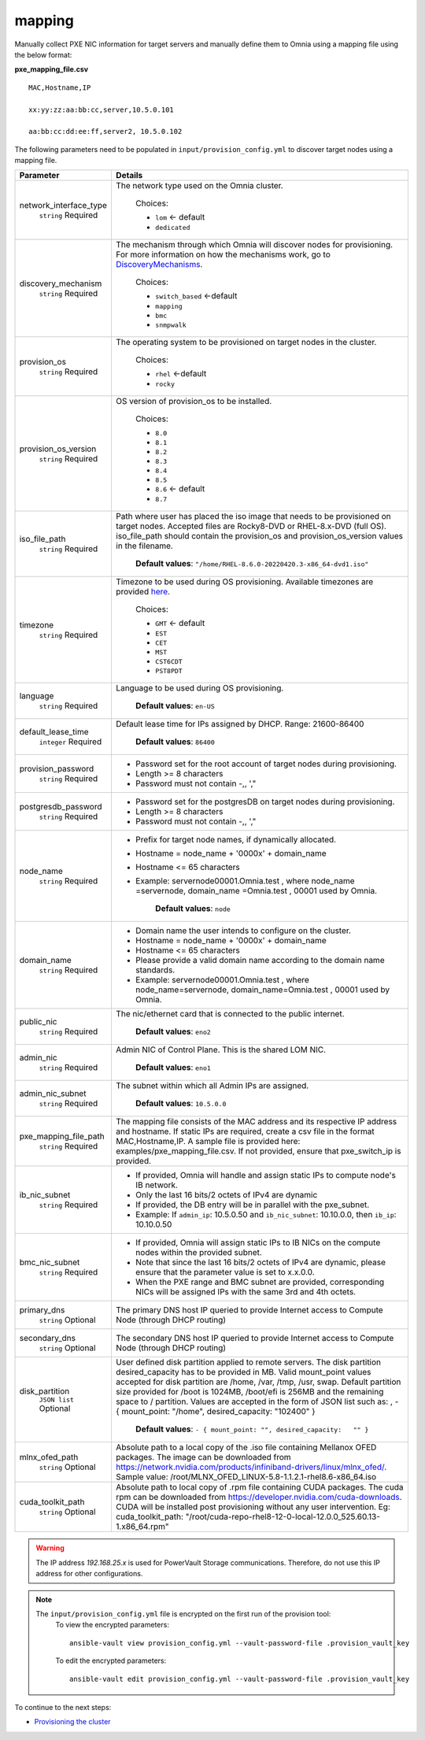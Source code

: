 mapping
--------------
Manually collect PXE NIC information for target servers and manually define them to Omnia using a mapping file using the below format:

**pxe_mapping_file.csv**


::

    MAC,Hostname,IP

    xx:yy:zz:aa:bb:cc,server,10.5.0.101

    aa:bb:cc:dd:ee:ff,server2, 10.5.0.102

The following parameters need to be populated in ``input/provision_config.yml`` to discover target nodes using a mapping file.

+------------------------+----------------------------------------------------------------------------------------------------------------------------------------------------------------------------------------------------------------------------------------------------------------------------------------------------------------------------------------------------------------------------------------------------------------------------------------------------------+
| Parameter              | Details                                                                                                                                                                                                                                                                                                                                                                                                                                                  |
+========================+==========================================================================================================================================================================================================================================================================================================================================================================================================================================================+
| network_interface_type | The network type used on the Omnia cluster.                                                                                                                                                                                                                                                                                                                                                                                                              |
|      ``string``        |                                                                                                                                                                                                                                                                                                                                                                                                                                                          |
|      Required          |      Choices:                                                                                                                                                                                                                                                                                                                                                                                                                                            |
|                        |                                                                                                                                                                                                                                                                                                                                                                                                                                                          |
|                        |      * ``lom`` <- default                                                                                                                                                                                                                                                                                                                                                                                                                                |
|                        |      * ``dedicated``                                                                                                                                                                                                                                                                                                                                                                                                                                     |
+------------------------+----------------------------------------------------------------------------------------------------------------------------------------------------------------------------------------------------------------------------------------------------------------------------------------------------------------------------------------------------------------------------------------------------------------------------------------------------------+
| discovery_mechanism    | The mechanism through which Omnia will discover nodes for provisioning.   For more information on how the mechanisms work, go to `DiscoveryMechanisms   <DiscoveryMechanisms/index.html>`_.                                                                                                                                                                                                                                                              |
|      ``string``        |                                                                                                                                                                                                                                                                                                                                                                                                                                                          |
|      Required          |      Choices:                                                                                                                                                                                                                                                                                                                                                                                                                                            |
|                        |                                                                                                                                                                                                                                                                                                                                                                                                                                                          |
|                        |      * ``switch_based`` <-default                                                                                                                                                                                                                                                                                                                                                                                                                        |
|                        |      * ``mapping``                                                                                                                                                                                                                                                                                                                                                                                                                                       |
|                        |      * ``bmc``                                                                                                                                                                                                                                                                                                                                                                                                                                           |
|                        |      * ``snmpwalk``                                                                                                                                                                                                                                                                                                                                                                                                                                      |
+------------------------+----------------------------------------------------------------------------------------------------------------------------------------------------------------------------------------------------------------------------------------------------------------------------------------------------------------------------------------------------------------------------------------------------------------------------------------------------------+
| provision_os           | The operating system to be provisioned on target nodes in the   cluster.                                                                                                                                                                                                                                                                                                                                                                                 |
|      ``string``        |                                                                                                                                                                                                                                                                                                                                                                                                                                                          |
|      Required          |      Choices:                                                                                                                                                                                                                                                                                                                                                                                                                                            |
|                        |                                                                                                                                                                                                                                                                                                                                                                                                                                                          |
|                        |      * ``rhel`` <-default                                                                                                                                                                                                                                                                                                                                                                                                                                |
|                        |      * ``rocky``                                                                                                                                                                                                                                                                                                                                                                                                                                         |
+------------------------+----------------------------------------------------------------------------------------------------------------------------------------------------------------------------------------------------------------------------------------------------------------------------------------------------------------------------------------------------------------------------------------------------------------------------------------------------------+
| provision_os_version   | OS version of provision_os to be installed.                                                                                                                                                                                                                                                                                                                                                                                                              |
|      ``string``        |                                                                                                                                                                                                                                                                                                                                                                                                                                                          |
|      Required          |      Choices:                                                                                                                                                                                                                                                                                                                                                                                                                                            |
|                        |                                                                                                                                                                                                                                                                                                                                                                                                                                                          |
|                        |      * ``8.0``                                                                                                                                                                                                                                                                                                                                                                                                                                           |
|                        |      * ``8.1``                                                                                                                                                                                                                                                                                                                                                                                                                                           |
|                        |      * ``8.2``                                                                                                                                                                                                                                                                                                                                                                                                                                           |
|                        |      * ``8.3``                                                                                                                                                                                                                                                                                                                                                                                                                                           |
|                        |      * ``8.4``                                                                                                                                                                                                                                                                                                                                                                                                                                           |
|                        |      * ``8.5``                                                                                                                                                                                                                                                                                                                                                                                                                                           |
|                        |      * ``8.6``  <- default                                                                                                                                                                                                                                                                                                                                                                                                                               |
|                        |      * ``8.7``                                                                                                                                                                                                                                                                                                                                                                                                                                           |
+------------------------+----------------------------------------------------------------------------------------------------------------------------------------------------------------------------------------------------------------------------------------------------------------------------------------------------------------------------------------------------------------------------------------------------------------------------------------------------------+
| iso_file_path          | Path where user has placed the iso image that needs to be provisioned on   target nodes. Accepted files are Rocky8-DVD or RHEL-8.x-DVD (full OS).  iso_file_path  should contain the  provision_os  and    provision_os_version  values in   the  filename.                                                                                                                                                                                              |
|      ``string``        |                                                                                                                                                                                                                                                                                                                                                                                                                                                          |
|      Required          |      **Default values**:   ``"/home/RHEL-8.6.0-20220420.3-x86_64-dvd1.iso"``                                                                                                                                                                                                                                                                                                                                                                             |
+------------------------+----------------------------------------------------------------------------------------------------------------------------------------------------------------------------------------------------------------------------------------------------------------------------------------------------------------------------------------------------------------------------------------------------------------------------------------------------------+
| timezone               | Timezone to be used during OS provisioning. Available timezones are   provided `here <../../Appendix.html>`_.                                                                                                                                                                                                                                                                                                                                            |
|      ``string``        |                                                                                                                                                                                                                                                                                                                                                                                                                                                          |
|      Required          |      Choices:                                                                                                                                                                                                                                                                                                                                                                                                                                            |
|                        |                                                                                                                                                                                                                                                                                                                                                                                                                                                          |
|                        |      * ``GMT`` <- default                                                                                                                                                                                                                                                                                                                                                                                                                                |
|                        |      * ``EST``                                                                                                                                                                                                                                                                                                                                                                                                                                           |
|                        |      * ``CET``                                                                                                                                                                                                                                                                                                                                                                                                                                           |
|                        |      * ``MST``                                                                                                                                                                                                                                                                                                                                                                                                                                           |
|                        |      * ``CST6CDT``                                                                                                                                                                                                                                                                                                                                                                                                                                       |
|                        |      * ``PST8PDT``                                                                                                                                                                                                                                                                                                                                                                                                                                       |
+------------------------+----------------------------------------------------------------------------------------------------------------------------------------------------------------------------------------------------------------------------------------------------------------------------------------------------------------------------------------------------------------------------------------------------------------------------------------------------------+
| language               | Language to be used during OS provisioning.                                                                                                                                                                                                                                                                                                                                                                                                              |
|      ``string``        |                                                                                                                                                                                                                                                                                                                                                                                                                                                          |
|      Required          |      **Default values**: ``en-US``                                                                                                                                                                                                                                                                                                                                                                                                                       |
+------------------------+----------------------------------------------------------------------------------------------------------------------------------------------------------------------------------------------------------------------------------------------------------------------------------------------------------------------------------------------------------------------------------------------------------------------------------------------------------+
| default_lease_time     | Default lease time for IPs assigned by DHCP. Range: 21600-86400                                                                                                                                                                                                                                                                                                                                                                                          |
|      ``integer``       |                                                                                                                                                                                                                                                                                                                                                                                                                                                          |
|      Required          |      **Default values**: ``86400``                                                                                                                                                                                                                                                                                                                                                                                                                       |
+------------------------+----------------------------------------------------------------------------------------------------------------------------------------------------------------------------------------------------------------------------------------------------------------------------------------------------------------------------------------------------------------------------------------------------------------------------------------------------------+
| provision_password     | * Password set for the root account of target nodes during   provisioning.                                                                                                                                                                                                                                                                                                                                                                               |
|      ``string``        | * Length >= 8 characters                                                                                                                                                                                                                                                                                                                                                                                                                                 |
|      Required          | * Password must not contain -,\, ',"                                                                                                                                                                                                                                                                                                                                                                                                                     |
+------------------------+----------------------------------------------------------------------------------------------------------------------------------------------------------------------------------------------------------------------------------------------------------------------------------------------------------------------------------------------------------------------------------------------------------------------------------------------------------+
| postgresdb_password    | * Password set for the postgresDB on target nodes during   provisioning.                                                                                                                                                                                                                                                                                                                                                                                 |
|      ``string``        | * Length >= 8 characters                                                                                                                                                                                                                                                                                                                                                                                                                                 |
|      Required          | * Password must not contain -,\, ',"                                                                                                                                                                                                                                                                                                                                                                                                                     |
+------------------------+----------------------------------------------------------------------------------------------------------------------------------------------------------------------------------------------------------------------------------------------------------------------------------------------------------------------------------------------------------------------------------------------------------------------------------------------------------+
| node_name              | * Prefix for target node names, if dynamically allocated.                                                                                                                                                                                                                                                                                                                                                                                                |
|      ``string``        | * Hostname = node_name + '0000x' + domain_name                                                                                                                                                                                                                                                                                                                                                                                                           |
|      Required          | * Hostname <= 65 characters                                                                                                                                                                                                                                                                                                                                                                                                                              |
|                        | * Example: servernode00001.Omnia.test , where  node_name =servernode,  domain_name =Omnia.test , 00001 used by   Omnia.                                                                                                                                                                                                                                                                                                                                  |
|                        |                                                                                                                                                                                                                                                                                                                                                                                                                                                          |
|                        |      **Default values**: ``node``                                                                                                                                                                                                                                                                                                                                                                                                                        |
+------------------------+----------------------------------------------------------------------------------------------------------------------------------------------------------------------------------------------------------------------------------------------------------------------------------------------------------------------------------------------------------------------------------------------------------------------------------------------------------+
| domain_name            | * Domain name the user intends to configure on the cluster.                                                                                                                                                                                                                                                                                                                                                                                              |
|      ``string``        | * Hostname = node_name + '0000x' + domain_name                                                                                                                                                                                                                                                                                                                                                                                                           |
|      Required          | * Hostname <= 65 characters                                                                                                                                                                                                                                                                                                                                                                                                                              |
|                        | * Please provide a valid domain name according to the domain name   standards.                                                                                                                                                                                                                                                                                                                                                                           |
|                        | * Example: servernode00001.Omnia.test , where node_name=servernode,   domain_name=Omnia.test , 00001 used by Omnia.                                                                                                                                                                                                                                                                                                                                      |
+------------------------+----------------------------------------------------------------------------------------------------------------------------------------------------------------------------------------------------------------------------------------------------------------------------------------------------------------------------------------------------------------------------------------------------------------------------------------------------------+
| public_nic             | The nic/ethernet card that is connected to the public internet.                                                                                                                                                                                                                                                                                                                                                                                          |
|      ``string``        |                                                                                                                                                                                                                                                                                                                                                                                                                                                          |
|      Required          |      **Default values**: ``eno2``                                                                                                                                                                                                                                                                                                                                                                                                                        |
+------------------------+----------------------------------------------------------------------------------------------------------------------------------------------------------------------------------------------------------------------------------------------------------------------------------------------------------------------------------------------------------------------------------------------------------------------------------------------------------+
| admin_nic              | Admin NIC of Control Plane. This is the shared LOM NIC.                                                                                                                                                                                                                                                                                                                                                                                                  |
|      ``string``        |                                                                                                                                                                                                                                                                                                                                                                                                                                                          |
|      Required          |      **Default values**: ``eno1``                                                                                                                                                                                                                                                                                                                                                                                                                        |
+------------------------+----------------------------------------------------------------------------------------------------------------------------------------------------------------------------------------------------------------------------------------------------------------------------------------------------------------------------------------------------------------------------------------------------------------------------------------------------------+
| admin_nic_subnet       | The subnet within which all Admin IPs are assigned.                                                                                                                                                                                                                                                                                                                                                                                                      |
|      ``string``        |                                                                                                                                                                                                                                                                                                                                                                                                                                                          |
|      Required          |      **Default values**: ``10.5.0.0``                                                                                                                                                                                                                                                                                                                                                                                                                    |
+------------------------+----------------------------------------------------------------------------------------------------------------------------------------------------------------------------------------------------------------------------------------------------------------------------------------------------------------------------------------------------------------------------------------------------------------------------------------------------------+
| pxe_mapping_file_path  | The mapping file consists of the MAC address and its respective IP   address and hostname. If static IPs are required, create a csv file in the   format MAC,Hostname,IP. A sample file is provided here:   examples/pxe_mapping_file.csv. If not provided, ensure that pxe_switch_ip is   provided.                                                                                                                                                     |
|      ``string``        |                                                                                                                                                                                                                                                                                                                                                                                                                                                          |
|      Required          |                                                                                                                                                                                                                                                                                                                                                                                                                                                          |
+------------------------+----------------------------------------------------------------------------------------------------------------------------------------------------------------------------------------------------------------------------------------------------------------------------------------------------------------------------------------------------------------------------------------------------------------------------------------------------------+
| ib_nic_subnet          | * If provided, Omnia will handle and assign static IPs to compute node's   IB network.                                                                                                                                                                                                                                                                                                                                                                   |
|      ``string``        | * Only the last 16 bits/2 octets of IPv4 are dynamic                                                                                                                                                                                                                                                                                                                                                                                                     |
|      Required          | * If provided, the DB entry will be in parallel with the pxe_subnet.                                                                                                                                                                                                                                                                                                                                                                                     |
|                        | * Example: If ``admin_ip``: 10.5.0.50 and ``ib_nic_subnet``: 10.10.0.0,   then ``ib_ip``: 10.10.0.50                                                                                                                                                                                                                                                                                                                                                     |
+------------------------+----------------------------------------------------------------------------------------------------------------------------------------------------------------------------------------------------------------------------------------------------------------------------------------------------------------------------------------------------------------------------------------------------------------------------------------------------------+
| bmc_nic_subnet         | * If provided, Omnia will assign static IPs to IB NICs on the compute   nodes within the provided subnet.                                                                                                                                                                                                                                                                                                                                                |
|      ``string``        | * Note that since the last 16 bits/2 octets of IPv4 are dynamic, please   ensure that the parameter value is set to x.x.0.0.                                                                                                                                                                                                                                                                                                                             |
|      Required          | * When the PXE range and BMC subnet are provided, corresponding NICs will   be assigned IPs with the same 3rd and 4th octets.                                                                                                                                                                                                                                                                                                                            |
+------------------------+----------------------------------------------------------------------------------------------------------------------------------------------------------------------------------------------------------------------------------------------------------------------------------------------------------------------------------------------------------------------------------------------------------------------------------------------------------+
| primary_dns            | The primary DNS host IP queried to provide Internet access to Compute   Node (through DHCP routing)                                                                                                                                                                                                                                                                                                                                                      |
|      ``string``        |                                                                                                                                                                                                                                                                                                                                                                                                                                                          |
|      Optional          |                                                                                                                                                                                                                                                                                                                                                                                                                                                          |
+------------------------+----------------------------------------------------------------------------------------------------------------------------------------------------------------------------------------------------------------------------------------------------------------------------------------------------------------------------------------------------------------------------------------------------------------------------------------------------------+
| secondary_dns          | The secondary DNS host IP queried to provide Internet access to Compute   Node (through DHCP routing)                                                                                                                                                                                                                                                                                                                                                    |
|      ``string``        |                                                                                                                                                                                                                                                                                                                                                                                                                                                          |
|      Optional          |                                                                                                                                                                                                                                                                                                                                                                                                                                                          |
+------------------------+----------------------------------------------------------------------------------------------------------------------------------------------------------------------------------------------------------------------------------------------------------------------------------------------------------------------------------------------------------------------------------------------------------------------------------------------------------+
| disk_partition         | User defined disk partition applied to remote servers. The disk partition   desired_capacity has to be provided in MB. Valid mount_point values accepted   for disk partition are /home, /var, /tmp, /usr, swap. Default partition size   provided for /boot is 1024MB, /boot/efi is 256MB and the remaining space to /   partition.  Values are accepted in the   form of JSON list such as: , - { mount_point: "/home",   desired_capacity: "102400" } |
|      ``JSON list``     |                                                                                                                                                                                                                                                                                                                                                                                                                                                          |
|      Optional          |                                                                                                                                                                                                                                                                                                                                                                                                                                                          |
|                        |      **Default values**: ``- { mount_point: "", desired_capacity:   "" }``                                                                                                                                                                                                                                                                                                                                                                               |
+------------------------+----------------------------------------------------------------------------------------------------------------------------------------------------------------------------------------------------------------------------------------------------------------------------------------------------------------------------------------------------------------------------------------------------------------------------------------------------------+
| mlnx_ofed_path         | Absolute path to a  local copy of   the .iso file containing Mellanox OFED packages. The image can be downloaded   from https://network.nvidia.com/products/infiniband-drivers/linux/mlnx_ofed/.  Sample value:    /root/MLNX_OFED_LINUX-5.8-1.1.2.1-rhel8.6-x86_64.iso                                                                                                                                                                                  |
|      ``string``        |                                                                                                                                                                                                                                                                                                                                                                                                                                                          |
|      Optional          |                                                                                                                                                                                                                                                                                                                                                                                                                                                          |
+------------------------+----------------------------------------------------------------------------------------------------------------------------------------------------------------------------------------------------------------------------------------------------------------------------------------------------------------------------------------------------------------------------------------------------------------------------------------------------------+
| cuda_toolkit_path      | Absolute path to local copy of .rpm file containing CUDA packages. The   cuda rpm can be downloaded from https://developer.nvidia.com/cuda-downloads.   CUDA will be installed post provisioning without any user intervention. Eg:   cuda_toolkit_path: "/root/cuda-repo-rhel8-12-0-local-12.0.0_525.60.13-1.x86_64.rpm"                                                                                                                                |
|      ``string``        |                                                                                                                                                                                                                                                                                                                                                                                                                                                          |
|      Optional          |                                                                                                                                                                                                                                                                                                                                                                                                                                                          |
+------------------------+----------------------------------------------------------------------------------------------------------------------------------------------------------------------------------------------------------------------------------------------------------------------------------------------------------------------------------------------------------------------------------------------------------------------------------------------------------+


.. warning:: The IP address *192.168.25.x* is used for PowerVault Storage communications. Therefore, do not use this IP address for other configurations.

.. note::

    The ``input/provision_config.yml`` file is encrypted on the first run of the provision tool:
        To view the encrypted parameters: ::

            ansible-vault view provision_config.yml --vault-password-file .provision_vault_key

        To edit the encrypted parameters: ::

            ansible-vault edit provision_config.yml --vault-password-file .provision_vault_key




To continue to the next steps:

* `Provisioning the cluster <../installprovisiontool.html>`_